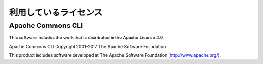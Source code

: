 ============================================================
利用しているライセンス
============================================================

Apache Commons CLI
------------------------------------------------------------

This software includes the work that is distributed in the Apache License 2.0

Apache Commons CLI
Copyright 2001-2017 The Apache Software Foundation

This product includes software developed at
The Apache Software Foundation (http://www.apache.org/).

